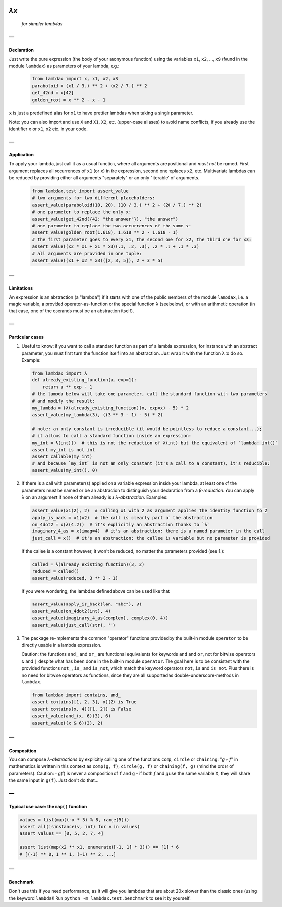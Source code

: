 .. image:: https://travis-ci.org/hlerebours/lambda-calculus.svg?branch=master
    :target: https://travis-ci.org/hlerebours/lambda-calculus

.. image:: https://coveralls.io/repos/github/hlerebours/lambda-calculus/badge.svg?branch=master
    :target: https://coveralls.io/github/hlerebours/lambda-calculus?branch=master

*λx*
====
    *for simpler lambdas*

—
-

Declaration
^^^^^^^^^^^
Just write the pure expression (the body of your anonymous function) using the variables ``x1``, ``x2``, ..., ``x9``
(found in the module ``lambdax``) as parameters of your lambda, e.g.:

    .. code-block:: python

        from lambdax import x, x1, x2, x3
        paraboloid = (x1 / 3.) ** 2 + (x2 / 7.) ** 2
        get_42nd = x[42]
        golden_root = x ** 2 - x - 1

``x`` is just a predefined alias for ``x1`` to have prettier lambdas when taking a single parameter.

Note: you can also import and use ``X`` and ``X1``, ``X2``, etc. (upper-case aliases) to avoid name conflicts,
if you already use the identifier ``x`` or ``x1``, ``x2`` etc. in your code.

—
-

Application
^^^^^^^^^^^
To apply your lambda, just call it as a usual function, where all arguments are positional and *must not* be named.
First argument replaces all occurrences of ``x1`` (or ``x``) in the expression, second one replaces ``x2``, etc.
Multivariate lambdas can be reduced by providing either all arguments "separately" or an only "iterable" of arguments.

    .. code-block:: python

        from lambdax.test import assert_value
        # two arguments for two different placeholders:
        assert_value(paraboloid(10, 20), (10 / 3.) ** 2 + (20 / 7.) ** 2)
        # one parameter to replace the only x:
        assert_value(get_42nd({42: "the answer"}), "the answer")
        # one parameter to replace the two occurrences of the same x:
        assert_value(golden_root(1.618), 1.618 ** 2 - 1.618 - 1)
        # the first parameter goes to every x1, the second one for x2, the third one for x3:
        assert_value((x2 * x1 + x1 * x3)(.1, .2, .3), .2 * .1 + .1 * .3)
        # all arguments are provided in one tuple:
        assert_value((x1 + x2 * x3)([2, 3, 5]), 2 + 3 * 5)

—
-

Limitations
^^^^^^^^^^^
An expression is an abstraction (a "lambda") if it starts with one of the public members of the module ``lambdax``,
i.e. a magic variable, a provided operator-as-function or the special function ``λ`` (see below),
or with an arithmetic operation (in that case, one of the operands must be an abstraction itself).

—
-

Particular cases
^^^^^^^^^^^^^^^^
1. Useful to know: if you want to call a standard function as part of a lambda expression, for instance
   with an abstract parameter, you must first turn the function itself into an abstraction.
   Just wrap it with the function ``λ`` to do so. Example:

   .. code-block:: python

       from lambdax import λ
       def already_existing_function(a, exp=1):
           return a ** exp - 1
       # the lambda below will take one parameter, call the standard function with two parameters
       # and modify the result:
       my_lambda = (λ(already_existing_function)(x, exp=x) - 5) * 2
       assert_value(my_lambda(3), ((3 ** 3 - 1) - 5) * 2)

       # note: an only constant is irreducible (it would be pointless to reduce a constant...);
       # it allows to call a standard function inside an expression:
       my_int = λ(int)()  # this is not the reduction of λ(int) but the equivalent of `lambda: int()`
       assert my_int is not int
       assert callable(my_int)
       # and because `my_int` is not an only constant (it's a call to a constant), it's reducible:
       assert_value(my_int(), 0)

2. If there is a call with parameter(s) applied on a variable expression inside your lambda,
   at least one of the parameters must be named or be an abstraction to distinguish your declaration from
   a *β-reduction*. You can apply ``λ`` on an argument if none of them already is a *λ-abstraction*. Examples:

   .. code-block:: python

       assert_value(x1(2), 2)  # calling x1 with 2 as argument applies the identity function to 2
       apply_is_back = x1(x2)  # the call is clearly part of the abstraction
       on_4dot2 = x(λ(4.2))  # it's explicitly an abstraction thanks to `λ`
       imaginary_4_as = x(imag=4)  # it's an abstraction: there is a named parameter in the call
       just_call = x()  # it's an abstraction: the callee is variable but no parameter is provided

   If the callee is a constant however, it won't be reduced, no matter the parameters provided (see 1.):

   .. code-block:: python

       called = λ(already_existing_function)(3, 2)
       reduced = called()
       assert_value(reduced, 3 ** 2 - 1)

   If you were wondering, the lambdas defined above can be used like that:

   .. code-block:: python

       assert_value(apply_is_back(len, "abc"), 3)
       assert_value(on_4dot2(int), 4)
       assert_value(imaginary_4_as(complex), complex(0, 4))
       assert_value(just_call(str), '')

3. The package re-implements the common "operator" functions provided by the built-in module ``operator``
   to be directly usable in a lambda expression.

   Caution: the functions ``and_`` and ``or_`` are functional equivalents for keywords
   ``and`` and ``or``, not for bitwise operators ``&`` and ``|`` despite what has been done
   in the built-in module ``operator``. The goal here is to be consistent with the provided
   functions ``not_``, ``is_`` and ``is_not``, which match the keyword operators ``not``, ``is``
   and ``is not``. Plus there is no need for bitwise operators as functions, since they are all
   supported as double-underscore-methods in ``lambdax``.

   .. code-block:: python

       from lambdax import contains, and_
       assert contains([1, 2, 3], x)(2) is True
       assert contains(x, 4)([1, 2]) is False
       assert_value(and_(x, 6)(3), 6)
       assert_value((x & 6)(3), 2)

—
-

Composition
^^^^^^^^^^^
You can compose *λ-abstractions* by explicitly calling one of the functions ``comp``, ``circle`` or ``chaining``:
"*g* ∘ *f*" in mathematics is written in this context as ``comp(g, f)``, ``circle(g, f)`` or ``chaining(f, g)``
(mind the order of parameters).
Caution:
- g(f) is never a composition of ``f`` and ``g``
- if both `f` and `g` use the same variable X, they will share the same input in ``g(f)``. Just don't do that...

—
-

Typical use case: the ``map()`` function
^^^^^^^^^^^^^^^^^^^^^^^^^^^^^^^^^^^^^^^^
.. code-block:: python

    values = list(map((-x * 3) % 8, range(5)))
    assert all(isinstance(v, int) for v in values)
    assert values == [0, 5, 2, 7, 4]

    assert list(map(x2 ** x1, enumerate([-1, 1] * 3))) == [1] * 6
    # [(-1) ** 0, 1 ** 1, (-1) ** 2, ...]

—
-

Benchmark
^^^^^^^^^
Don't use this if you need performance, as it will give you lambdas that are about 20x slower
than the classic ones (using the keyword ``lambda``)! Run ``python -m lambdax.test.benchmark``
to see it by yourself.
